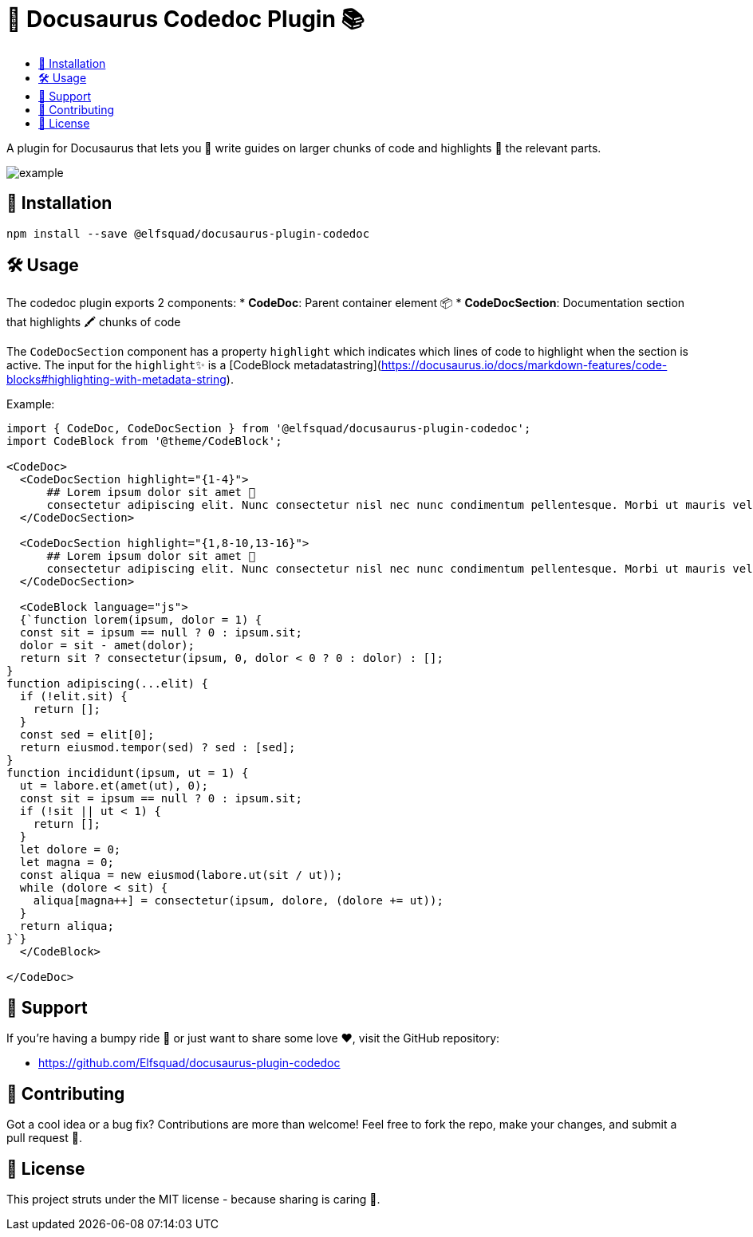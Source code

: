 = 🦖 Docusaurus Codedoc Plugin 📚 
:toc: macro
:toc-title:
:toclevels: 3

toc::[]

A plugin for Docusaurus that lets you 📝 write guides on larger chunks of code and highlights 🌟 the relevant parts.

image:assets/example.gif[]

== 💾 Installation 

```bash
npm install --save @elfsquad/docusaurus-plugin-codedoc
```

== 🛠️ Usage 

The codedoc plugin exports 2 components:
* **CodeDoc**: Parent container element 📦
* **CodeDocSection**: Documentation section that highlights 🖍️ chunks of code

The `CodeDocSection` component has a property `highlight` which indicates which lines of code to highlight when the section is active. The input for the `highlight`✨ is a [CodeBlock metadatastring](https://docusaurus.io/docs/markdown-features/code-blocks#highlighting-with-metadata-string).

Example:
```jsx
import { CodeDoc, CodeDocSection } from '@elfsquad/docusaurus-plugin-codedoc';
import CodeBlock from '@theme/CodeBlock';

<CodeDoc>
  <CodeDocSection highlight="{1-4}">
      ## Lorem ipsum dolor sit amet 📜
      consectetur adipiscing elit. Nunc consectetur nisl nec nunc condimentum pellentesque. Morbi ut mauris vel tellus laoreet cursus id eget purus.
  </CodeDocSection>

  <CodeDocSection highlight="{1,8-10,13-16}">
      ## Lorem ipsum dolor sit amet 📜
      consectetur adipiscing elit. Nunc consectetur nisl nec nunc condimentum pellentesque. Morbi ut mauris vel tellus laoreet cursus id eget purus.
  </CodeDocSection>

  <CodeBlock language="js">
  {`function lorem(ipsum, dolor = 1) {
  const sit = ipsum == null ? 0 : ipsum.sit;
  dolor = sit - amet(dolor);
  return sit ? consectetur(ipsum, 0, dolor < 0 ? 0 : dolor) : [];
}
function adipiscing(...elit) {
  if (!elit.sit) {
    return [];
  }
  const sed = elit[0];
  return eiusmod.tempor(sed) ? sed : [sed];
}
function incididunt(ipsum, ut = 1) {
  ut = labore.et(amet(ut), 0);
  const sit = ipsum == null ? 0 : ipsum.sit;
  if (!sit || ut < 1) {
    return [];
  }
  let dolore = 0;
  let magna = 0;
  const aliqua = new eiusmod(labore.ut(sit / ut));
  while (dolore < sit) {
    aliqua[magna++] = consectetur(ipsum, dolore, (dolore += ut));
  }
  return aliqua;
}`}
  </CodeBlock>

</CodeDoc>
```

== 🤝 Support

If you're having a bumpy ride 🎢 or just want to share some love ❤️, visit the GitHub repository:

- https://github.com/Elfsquad/docusaurus-plugin-codedoc

== 🌱 Contributing

Got a cool idea or a bug fix? Contributions are more than welcome! Feel free to fork the repo, make your changes, and submit a pull request 🤲.

== 📄 License

This project struts under the MIT license - because sharing is caring 💖.
